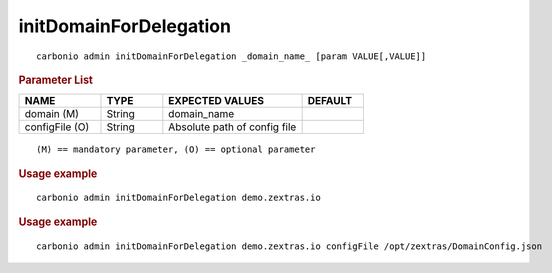 .. SPDX-FileCopyrightText: 2022 Zextras <https://www.zextras.com/>
..
.. SPDX-License-Identifier: CC-BY-NC-SA-4.0

.. _carbonio_admin_initDomainForDelegation:

**********************************************
initDomainForDelegation
**********************************************

::

   carbonio admin initDomainForDelegation _domain_name_ [param VALUE[,VALUE]]


.. rubric:: Parameter List

.. list-table::
   :widths: 20 15 34 15
   :header-rows: 1

   * - NAME
     - TYPE
     - EXPECTED VALUES
     - DEFAULT
   * - domain (M)
     - String
     - domain_name
     - 
   * - configFile (O)
     - String
     - Absolute path of config file
     - 

::

   (M) == mandatory parameter, (O) == optional parameter



.. rubric:: Usage example


::

   carbonio admin initDomainForDelegation demo.zextras.io




.. rubric:: Usage example


::

   carbonio admin initDomainForDelegation demo.zextras.io configFile /opt/zextras/DomainConfig.json




